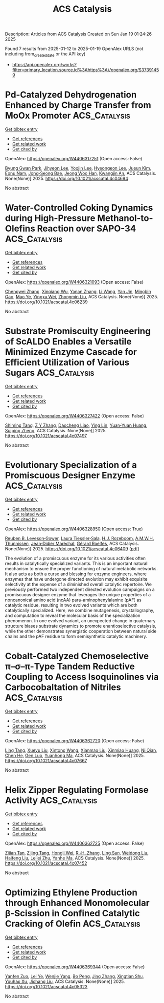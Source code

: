 #+TITLE: ACS Catalysis
Description: Articles from ACS Catalysis
Created on Sun Jan 19 01:24:26 2025

Found 7 results from 2025-01-12 to 2025-01-19
OpenAlex URLS (not including from_created_date or the API key)
- [[https://api.openalex.org/works?filter=primary_location.source.id%3Ahttps%3A//openalex.org/S37391459]]

* Pd-Catalyzed Dehydrogenation Enhanced by Charge Transfer from MoOx Promoter  :ACS_Catalysis:
:PROPERTIES:
:UUID: https://openalex.org/W4406317251
:TOPICS: Catalytic Processes in Materials Science, Electrocatalysts for Energy Conversion, Catalysis and Oxidation Reactions
:PUBLICATION_DATE: 2025-01-13
:END:    
    
[[elisp:(doi-add-bibtex-entry "https://doi.org/10.1021/acscatal.4c04684")][Get bibtex entry]] 

- [[elisp:(progn (xref--push-markers (current-buffer) (point)) (oa--referenced-works "https://openalex.org/W4406317251"))][Get references]]
- [[elisp:(progn (xref--push-markers (current-buffer) (point)) (oa--related-works "https://openalex.org/W4406317251"))][Get related work]]
- [[elisp:(progn (xref--push-markers (current-buffer) (point)) (oa--cited-by-works "https://openalex.org/W4406317251"))][Get cited by]]

OpenAlex: https://openalex.org/W4406317251 (Open access: False)
    
[[https://openalex.org/A5010584378][Byung Gwan Park]], [[https://openalex.org/A5001170097][Jihyeon Lee]], [[https://openalex.org/A5100657005][Yoojin Lee]], [[https://openalex.org/A5028501194][Hyeongeon Lee]], [[https://openalex.org/A5101563699][Jueun Kim]], [[https://openalex.org/A5068765684][Eonu Nam]], [[https://openalex.org/A5101771881][Jong‐Seong Bae]], [[https://openalex.org/A5033014275][Jeong Woo Han]], [[https://openalex.org/A5034804943][Kwangjin An]], ACS Catalysis. None(None)] 2025. https://doi.org/10.1021/acscatal.4c04684 
     
No abstract    

    

* Water-Controlled Coking Dynamics during High-Pressure Methanol-to-Olefins Reaction over SAPO-34  :ACS_Catalysis:
:PROPERTIES:
:UUID: https://openalex.org/W4406321093
:TOPICS: Zeolite Catalysis and Synthesis, Catalysis and Oxidation Reactions, Catalytic Processes in Materials Science
:PUBLICATION_DATE: 2025-01-13
:END:    
    
[[elisp:(doi-add-bibtex-entry "https://doi.org/10.1021/acscatal.4c06239")][Get bibtex entry]] 

- [[elisp:(progn (xref--push-markers (current-buffer) (point)) (oa--referenced-works "https://openalex.org/W4406321093"))][Get references]]
- [[elisp:(progn (xref--push-markers (current-buffer) (point)) (oa--related-works "https://openalex.org/W4406321093"))][Get related work]]
- [[elisp:(progn (xref--push-markers (current-buffer) (point)) (oa--cited-by-works "https://openalex.org/W4406321093"))][Get cited by]]

OpenAlex: https://openalex.org/W4406321093 (Open access: False)
    
[[https://openalex.org/A5100767831][Chengwei Zhang]], [[https://openalex.org/A5100910751][Xinqiang Wu]], [[https://openalex.org/A5101614675][Yanan Zhang]], [[https://openalex.org/A5100336102][Li Wang]], [[https://openalex.org/A5057612246][Yan Jin]], [[https://openalex.org/A5014923308][Mingbin Gao]], [[https://openalex.org/A5100682785][Mao Ye]], [[https://openalex.org/A5058202114][Yingxu Wei]], [[https://openalex.org/A5100660725][Zhongmin Liu]], ACS Catalysis. None(None)] 2025. https://doi.org/10.1021/acscatal.4c06239 
     
No abstract    

    

* Substrate Promiscuity Engineering of ScALDO Enables a Versatile Minimized Enzyme Cascade for Efficient Utilization of Various Sugars  :ACS_Catalysis:
:PROPERTIES:
:UUID: https://openalex.org/W4406327422
:TOPICS: Enzyme Catalysis and Immobilization, Biofuel production and bioconversion, Microbial Metabolic Engineering and Bioproduction
:PUBLICATION_DATE: 2025-01-13
:END:    
    
[[elisp:(doi-add-bibtex-entry "https://doi.org/10.1021/acscatal.4c07497")][Get bibtex entry]] 

- [[elisp:(progn (xref--push-markers (current-buffer) (point)) (oa--referenced-works "https://openalex.org/W4406327422"))][Get references]]
- [[elisp:(progn (xref--push-markers (current-buffer) (point)) (oa--related-works "https://openalex.org/W4406327422"))][Get related work]]
- [[elisp:(progn (xref--push-markers (current-buffer) (point)) (oa--cited-by-works "https://openalex.org/W4406327422"))][Get cited by]]

OpenAlex: https://openalex.org/W4406327422 (Open access: False)
    
[[https://openalex.org/A5086542659][Shiming Tang]], [[https://openalex.org/A5015884379][Z Y Zhang]], [[https://openalex.org/A5069042619][Daocheng Liao]], [[https://openalex.org/A5110074404][Ying Lin]], [[https://openalex.org/A5052443619][Yuan‐Yuan Huang]], [[https://openalex.org/A5073266499][Suiping Zheng]], ACS Catalysis. None(None)] 2025. https://doi.org/10.1021/acscatal.4c07497 
     
No abstract    

    

* Evolutionary Specialization of a Promiscuous Designer Enzyme  :ACS_Catalysis:
:PROPERTIES:
:UUID: https://openalex.org/W4406328950
:TOPICS: Enzyme Catalysis and Immobilization, Microbial Metabolic Engineering and Bioproduction, Protein Hydrolysis and Bioactive Peptides
:PUBLICATION_DATE: 2025-01-13
:END:    
    
[[elisp:(doi-add-bibtex-entry "https://doi.org/10.1021/acscatal.4c06409")][Get bibtex entry]] 

- [[elisp:(progn (xref--push-markers (current-buffer) (point)) (oa--referenced-works "https://openalex.org/W4406328950"))][Get references]]
- [[elisp:(progn (xref--push-markers (current-buffer) (point)) (oa--related-works "https://openalex.org/W4406328950"))][Get related work]]
- [[elisp:(progn (xref--push-markers (current-buffer) (point)) (oa--cited-by-works "https://openalex.org/W4406328950"))][Get cited by]]

OpenAlex: https://openalex.org/W4406328950 (Open access: True)
    
[[https://openalex.org/A5022469888][Reuben B. Leveson‐Gower]], [[https://openalex.org/A5043880857][Laura Tiessler‐Sala]], [[https://openalex.org/A5005328052][H.J. Rozeboom]], [[https://openalex.org/A5087468780][A.M.W.H. Thunnissen]], [[https://openalex.org/A5076914476][Jean‐Didier Maréchal]], [[https://openalex.org/A5032880385][Gérard Roelfes]], ACS Catalysis. None(None)] 2025. https://doi.org/10.1021/acscatal.4c06409  ([[https://pubs.acs.org/doi/pdf/10.1021/acscatal.4c06409?ref=article_openPDF][pdf]])
     
The evolution of a promiscuous enzyme for its various activities often results in catalytically specialized variants. This is an important natural mechanism to ensure the proper functioning of natural metabolic networks. It also acts as both a curse and blessing for enzyme engineers, where enzymes that have undergone directed evolution may exhibit exquisite selectivity at the expense of a diminished overall catalytic repertoire. We previously performed two independent directed evolution campaigns on a promiscuous designer enzyme that leverages the unique properties of a noncanonical amino acid (ncAA) para-aminophenylalanine (pAF) as catalytic residue, resulting in two evolved variants which are both catalytically specialized. Here, we combine mutagenesis, crystallography, and computation to reveal the molecular basis of the specialization phenomenon. In one evolved variant, an unexpected change in quaternary structure biases substrate dynamics to promote enantioselective catalysis, while the other demonstrates synergistic cooperation between natural side chains and the pAF residue to form semisynthetic catalytic machinery.    

    

* Cobalt-Catalyzed Chemoselective π–σ–π-Type Tandem Reductive Coupling to Access Isoquinolines via Carbocobaltation of Nitriles  :ACS_Catalysis:
:PROPERTIES:
:UUID: https://openalex.org/W4406362720
:TOPICS: Catalytic C–H Functionalization Methods, Asymmetric Hydrogenation and Catalysis, Asymmetric Synthesis and Catalysis
:PUBLICATION_DATE: 2025-01-14
:END:    
    
[[elisp:(doi-add-bibtex-entry "https://doi.org/10.1021/acscatal.4c07667")][Get bibtex entry]] 

- [[elisp:(progn (xref--push-markers (current-buffer) (point)) (oa--referenced-works "https://openalex.org/W4406362720"))][Get references]]
- [[elisp:(progn (xref--push-markers (current-buffer) (point)) (oa--related-works "https://openalex.org/W4406362720"))][Get related work]]
- [[elisp:(progn (xref--push-markers (current-buffer) (point)) (oa--cited-by-works "https://openalex.org/W4406362720"))][Get cited by]]

OpenAlex: https://openalex.org/W4406362720 (Open access: False)
    
[[https://openalex.org/A5101914712][Ling Tang]], [[https://openalex.org/A5062198941][Xueyu Liu]], [[https://openalex.org/A5079813515][Xintong Wang]], [[https://openalex.org/A5019669761][Xianmao Liu]], [[https://openalex.org/A5091731103][Xinmiao Huang]], [[https://openalex.org/A5109305406][Ni Qian]], [[https://openalex.org/A5033493491][Chen He]], [[https://openalex.org/A5046378812][Gen Luo]], [[https://openalex.org/A5033059956][Yuanhong Ma]], ACS Catalysis. None(None)] 2025. https://doi.org/10.1021/acscatal.4c07667 
     
No abstract    

    

* Helix Zipper Regulating Formolase Activity  :ACS_Catalysis:
:PROPERTIES:
:UUID: https://openalex.org/W4406362725
:TOPICS: Catalysis for Biomass Conversion, Biofuel production and bioconversion, Polysaccharides and Plant Cell Walls
:PUBLICATION_DATE: 2025-01-14
:END:    
    
[[elisp:(doi-add-bibtex-entry "https://doi.org/10.1021/acscatal.4c07452")][Get bibtex entry]] 

- [[elisp:(progn (xref--push-markers (current-buffer) (point)) (oa--referenced-works "https://openalex.org/W4406362725"))][Get references]]
- [[elisp:(progn (xref--push-markers (current-buffer) (point)) (oa--related-works "https://openalex.org/W4406362725"))][Get related work]]
- [[elisp:(progn (xref--push-markers (current-buffer) (point)) (oa--cited-by-works "https://openalex.org/W4406362725"))][Get cited by]]

OpenAlex: https://openalex.org/W4406362725 (Open access: False)
    
[[https://openalex.org/A5082358402][Zijian Tan]], [[https://openalex.org/A5006700378][Zijing Tang]], [[https://openalex.org/A5048429495][Hongli Wei]], [[https://openalex.org/A5008388530][R.‐H. Zhang]], [[https://openalex.org/A5045529274][Ling Sun]], [[https://openalex.org/A5100687142][Weidong Liu]], [[https://openalex.org/A5100325550][Haifeng Liu]], [[https://openalex.org/A5021560784][Leilei Zhu]], [[https://openalex.org/A5111789957][Yanhe Ma]], ACS Catalysis. None(None)] 2025. https://doi.org/10.1021/acscatal.4c07452 
     
No abstract    

    

* Optimizing Ethylene Production through Enhanced Monomolecular β-Scission in Confined Catalytic Cracking of Olefin  :ACS_Catalysis:
:PROPERTIES:
:UUID: https://openalex.org/W4406369344
:TOPICS: Catalysis and Oxidation Reactions, Zeolite Catalysis and Synthesis, Catalysts for Methane Reforming
:PUBLICATION_DATE: 2025-01-14
:END:    
    
[[elisp:(doi-add-bibtex-entry "https://doi.org/10.1021/acscatal.4c05323")][Get bibtex entry]] 

- [[elisp:(progn (xref--push-markers (current-buffer) (point)) (oa--referenced-works "https://openalex.org/W4406369344"))][Get references]]
- [[elisp:(progn (xref--push-markers (current-buffer) (point)) (oa--related-works "https://openalex.org/W4406369344"))][Get related work]]
- [[elisp:(progn (xref--push-markers (current-buffer) (point)) (oa--cited-by-works "https://openalex.org/W4406369344"))][Get cited by]]

OpenAlex: https://openalex.org/W4406369344 (Open access: False)
    
[[https://openalex.org/A5050433829][Yanfen Zuo]], [[https://openalex.org/A5100328598][Lei Ye]], [[https://openalex.org/A5077860557][Wenjie Yang]], [[https://openalex.org/A5070734356][Bo Peng]], [[https://openalex.org/A5100345438][Jing Zhang]], [[https://openalex.org/A5055699375][Xingtian Shu]], [[https://openalex.org/A5075305513][Youhao Xu]], [[https://openalex.org/A5075262049][Jichang Liu]], ACS Catalysis. None(None)] 2025. https://doi.org/10.1021/acscatal.4c05323 
     
No abstract    

    
